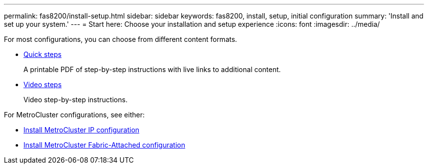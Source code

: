 ---
permalink: fas8200/install-setup.html
sidebar: sidebar
keywords: fas8200, install, setup, initial configuration
summary: 'Install and set up your system.'
---
= Start here: Choose your installation and setup experience
:icons: font
:imagesdir: ../media/

[.lead]
For most configurations, you can choose from different content formats.

* link:https://library.netapp.com/ecm/ecm_download_file/ECMLP2872276[Quick steps]
+
A printable PDF of step-by-step instructions with live links to additional content.

* link:https://youtu.be/WAE0afWhj1c[Video steps^]
+
Video step-by-step instructions.

For MetroCluster configurations, see either:

* https://docs.netapp.com/us-en/ontap-metrocluster/install-ip/index.html[Install MetroCluster IP configuration^]
* https://docs.netapp.com/us-en/ontap-metrocluster/install-fc/index.html[Install MetroCluster Fabric-Attached configuration^]
